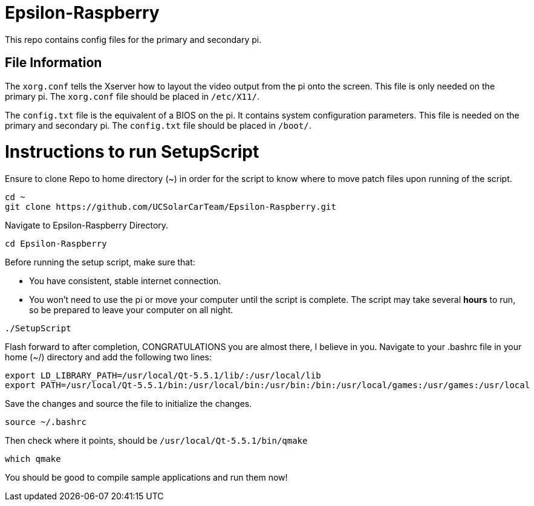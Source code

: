= Epsilon-Raspberry

This repo contains config files for the primary and secondary pi.


== File Information

The `xorg.conf` tells the Xserver how to layout the video output from the pi onto the screen. 
This file is only needed on the primary pi.
The `xorg.conf` file should be placed in `/etc/X11/`.

The `config.txt` file is the equivalent of a BIOS on the pi. It contains system configuration parameters. 
This file is needed on the primary and secondary pi.
The `config.txt` file should be placed in `/boot/`.

= Instructions to run SetupScript

Ensure to clone Repo to home directory (~) in order for the script to know where to move patch files upon running of the script.
----
cd ~
git clone https://github.com/UCSolarCarTeam/Epsilon-Raspberry.git
----
Navigate to Epsilon-Raspberry Directory.
----
cd Epsilon-Raspberry
----
Before running the setup script, make sure that:

* You have consistent, stable internet connection.
* You won't need to use the pi or move your computer until the script is complete.
The script may take several *hours* to run, so be prepared to leave your computer on all night.
----
./SetupScript
----
Flash forward to after completion, CONGRATULATIONS you are almost there, I believe in you.
Navigate to your .bashrc file in your home (~/) directory and add the following two lines:
----
export LD_LIBRARY_PATH=/usr/local/Qt-5.5.1/lib/:/usr/local/lib
export PATH=/usr/local/Qt-5.5.1/bin:/usr/local/bin:/usr/bin:/bin:/usr/local/games:/usr/games:/usr/local
----
Save the changes and source the file to initialize the changes.
----
source ~/.bashrc
----
Then check where it points, should be `/usr/local/Qt-5.5.1/bin/qmake`
----
which qmake
----
You should be good to compile sample applications and run them now!
